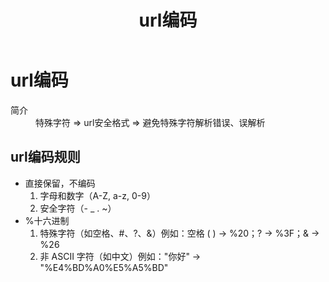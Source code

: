 :PROPERTIES:
:ID:       14b61646-63e4-4965-8761-c74a3ebb9f41
:END:
#+title: url编码
#+LAST_MODIFIED: 2025-02-05 14:16:38

* url编码
- 简介 :: 特殊字符 => url安全格式 => 避免特殊字符解析错误、误解析
** url编码规则
- 直接保留，不编码
  1. 字母和数字（A-Z, a-z, 0-9）
  2. 安全字符（- _ . ~）
- %十六进制
  1. 特殊字符（如空格、#、?、&）例如：空格 ( ) → %20；? → %3F；& → %26
  2. 非 ASCII 字符（如中文）例如："你好" → "%E4%BD%A0%E5%A5%BD"
